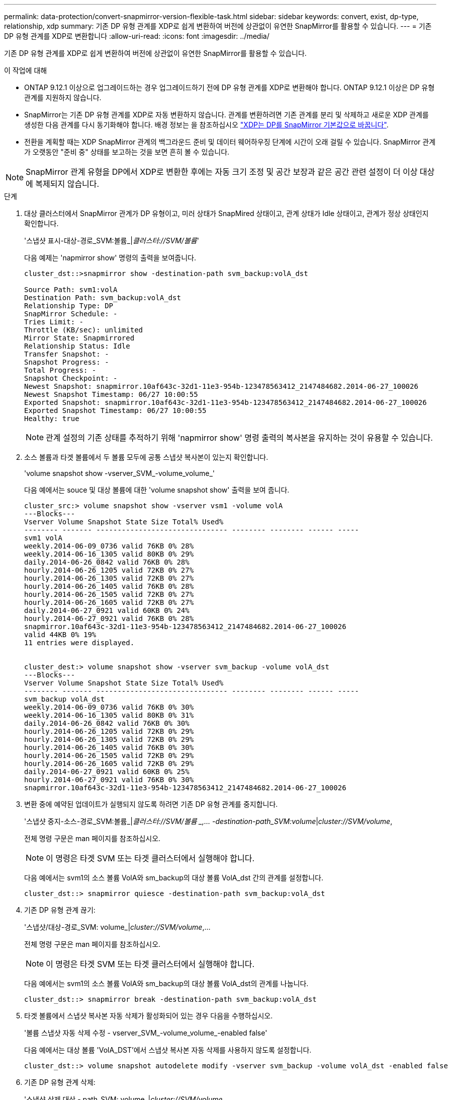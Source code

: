 ---
permalink: data-protection/convert-snapmirror-version-flexible-task.html 
sidebar: sidebar 
keywords: convert, exist, dp-type, relationship, xdp 
summary: 기존 DP 유형 관계를 XDP로 쉽게 변환하여 버전에 상관없이 유연한 SnapMirror를 활용할 수 있습니다. 
---
= 기존 DP 유형 관계를 XDP로 변환합니다
:allow-uri-read: 
:icons: font
:imagesdir: ../media/


[role="lead"]
기존 DP 유형 관계를 XDP로 쉽게 변환하여 버전에 상관없이 유연한 SnapMirror를 활용할 수 있습니다.

.이 작업에 대해
* ONTAP 9.12.1 이상으로 업그레이드하는 경우 업그레이드하기 전에 DP 유형 관계를 XDP로 변환해야 합니다. ONTAP 9.12.1 이상은 DP 유형 관계를 지원하지 않습니다.
* SnapMirror는 기존 DP 유형 관계를 XDP로 자동 변환하지 않습니다. 관계를 변환하려면 기존 관계를 분리 및 삭제하고 새로운 XDP 관계를 생성한 다음 관계를 다시 동기화해야 합니다. 배경 정보는 을 참조하십시오 link:version-flexible-snapmirror-default-concept.html["XDP는 DP를 SnapMirror 기본값으로 바꿉니다"].
* 전환을 계획할 때는 XDP SnapMirror 관계의 백그라운드 준비 및 데이터 웨어하우징 단계에 시간이 오래 걸릴 수 있습니다. SnapMirror 관계가 오랫동안 "준비 중" 상태를 보고하는 것을 보면 흔히 볼 수 있습니다.


[NOTE]
====
SnapMirror 관계 유형을 DP에서 XDP로 변환한 후에는 자동 크기 조정 및 공간 보장과 같은 공간 관련 설정이 더 이상 대상에 복제되지 않습니다.

====
.단계
. 대상 클러스터에서 SnapMirror 관계가 DP 유형이고, 미러 상태가 SnapMired 상태이고, 관계 상태가 Idle 상태이고, 관계가 정상 상태인지 확인합니다.
+
'스냅샷 표시-대상-경로_SVM:볼륨_|_클러스터://SVM/볼륨_'

+
다음 예제는 'napmirror show' 명령의 출력을 보여줍니다.

+
[listing]
----
cluster_dst::>snapmirror show -destination-path svm_backup:volA_dst

Source Path: svm1:volA
Destination Path: svm_backup:volA_dst
Relationship Type: DP
SnapMirror Schedule: -
Tries Limit: -
Throttle (KB/sec): unlimited
Mirror State: Snapmirrored
Relationship Status: Idle
Transfer Snapshot: -
Snapshot Progress: -
Total Progress: -
Snapshot Checkpoint: -
Newest Snapshot: snapmirror.10af643c-32d1-11e3-954b-123478563412_2147484682.2014-06-27_100026
Newest Snapshot Timestamp: 06/27 10:00:55
Exported Snapshot: snapmirror.10af643c-32d1-11e3-954b-123478563412_2147484682.2014-06-27_100026
Exported Snapshot Timestamp: 06/27 10:00:55
Healthy: true
----
+
[NOTE]
====
관계 설정의 기존 상태를 추적하기 위해 'napmirror show' 명령 출력의 복사본을 유지하는 것이 유용할 수 있습니다.

====
. 소스 볼륨과 타겟 볼륨에서 두 볼륨 모두에 공통 스냅샷 복사본이 있는지 확인합니다.
+
'volume snapshot show -vserver_SVM_-volume_volume_'

+
다음 예에서는 souce 및 대상 볼륨에 대한 'volume snapshot show' 출력을 보여 줍니다.

+
[listing]
----
cluster_src:> volume snapshot show -vserver vsm1 -volume volA
---Blocks---
Vserver Volume Snapshot State Size Total% Used%
-------- ------- ------------------------------- -------- -------- ------ -----
svm1 volA
weekly.2014-06-09_0736 valid 76KB 0% 28%
weekly.2014-06-16_1305 valid 80KB 0% 29%
daily.2014-06-26_0842 valid 76KB 0% 28%
hourly.2014-06-26_1205 valid 72KB 0% 27%
hourly.2014-06-26_1305 valid 72KB 0% 27%
hourly.2014-06-26_1405 valid 76KB 0% 28%
hourly.2014-06-26_1505 valid 72KB 0% 27%
hourly.2014-06-26_1605 valid 72KB 0% 27%
daily.2014-06-27_0921 valid 60KB 0% 24%
hourly.2014-06-27_0921 valid 76KB 0% 28%
snapmirror.10af643c-32d1-11e3-954b-123478563412_2147484682.2014-06-27_100026
valid 44KB 0% 19%
11 entries were displayed.


cluster_dest:> volume snapshot show -vserver svm_backup -volume volA_dst
---Blocks---
Vserver Volume Snapshot State Size Total% Used%
-------- ------- ------------------------------- -------- -------- ------ -----
svm_backup volA_dst
weekly.2014-06-09_0736 valid 76KB 0% 30%
weekly.2014-06-16_1305 valid 80KB 0% 31%
daily.2014-06-26_0842 valid 76KB 0% 30%
hourly.2014-06-26_1205 valid 72KB 0% 29%
hourly.2014-06-26_1305 valid 72KB 0% 29%
hourly.2014-06-26_1405 valid 76KB 0% 30%
hourly.2014-06-26_1505 valid 72KB 0% 29%
hourly.2014-06-26_1605 valid 72KB 0% 29%
daily.2014-06-27_0921 valid 60KB 0% 25%
hourly.2014-06-27_0921 valid 76KB 0% 30%
snapmirror.10af643c-32d1-11e3-954b-123478563412_2147484682.2014-06-27_100026
----
. 변환 중에 예약된 업데이트가 실행되지 않도록 하려면 기존 DP 유형 관계를 중지합니다.
+
'스냅샷 중지-소스-경로_SVM:볼륨_|_클러스터://SVM/볼륨 _,... -destination-path_SVM:volume_|_cluster://SVM/volume_,

+
전체 명령 구문은 man 페이지를 참조하십시오.

+
[NOTE]
====
이 명령은 타겟 SVM 또는 타겟 클러스터에서 실행해야 합니다.

====
+
다음 예에서는 svm1의 소스 볼륨 VolA와 sm_backup의 대상 볼륨 VolA_dst 간의 관계를 설정합니다.

+
[listing]
----
cluster_dst::> snapmirror quiesce -destination-path svm_backup:volA_dst
----
. 기존 DP 유형 관계 끊기:
+
'스냅샷/대상-경로_SVM: volume_|_cluster://SVM/volume_,...

+
전체 명령 구문은 man 페이지를 참조하십시오.

+
[NOTE]
====
이 명령은 타겟 SVM 또는 타겟 클러스터에서 실행해야 합니다.

====
+
다음 예에서는 svm1의 소스 볼륨 VolA와 sm_backup의 대상 볼륨 VolA_dst의 관계를 나눕니다.

+
[listing]
----
cluster_dst::> snapmirror break -destination-path svm_backup:volA_dst
----
. 타겟 볼륨에서 스냅샷 복사본 자동 삭제가 활성화되어 있는 경우 다음을 수행하십시오.
+
'볼륨 스냅샷 자동 삭제 수정 - vserver_SVM_-volume_volume_-enabled false'

+
다음 예에서는 대상 볼륨 'VolA_DST'에서 스냅샷 복사본 자동 삭제를 사용하지 않도록 설정합니다.

+
[listing]
----
cluster_dst::> volume snapshot autodelete modify -vserver svm_backup -volume volA_dst -enabled false
----
. 기존 DP 유형 관계 삭제:
+
'스냅샷 삭제 대상 - path_SVM: volume_|_cluster://SVM/volume_,...

+
전체 명령 구문은 man 페이지를 참조하십시오.

+
[NOTE]
====
이 명령은 타겟 SVM 또는 타겟 클러스터에서 실행해야 합니다.

====
+
다음 예에서는 svm1의 소스 볼륨 VolA와 sm_backup의 대상 볼륨 VolA_dst 간의 관계를 삭제합니다.

+
[listing]
----
cluster_dst::> snapmirror delete -destination-path svm_backup:volA_dst
----
. 'napmirror show' 명령에서 보존한 출력을 사용하여 새로운 XDP 유형 관계를 생성할 수 있습니다.
+
'스냅샷 생성 - 소스 경로 - SVM: volume_|_cluster://SVM/volume_,... -destination-path_SVM:volume_|_cluster://SVM/volume_,... -type XDP-schedule_schedule_-policy_policy_'

+
새 관계는 동일한 소스 볼륨과 타겟 볼륨을 사용해야 합니다. 전체 명령 구문은 man 페이지를 참조하십시오.

+
[NOTE]
====
이 명령은 타겟 SVM 또는 타겟 클러스터에서 실행해야 합니다.

====
+
다음 예에서는 기본 MirorAllSnapshots 정책을 사용하여 svm1의 소스 볼륨 "VolA"와 sVM_backup의 대상 볼륨 "VolA_DST" 간에 SnapMirror DR 관계를 생성합니다.

+
[listing]
----
cluster_dst::> snapmirror create -source-path svm1:volA -destination-path svm_backup:volA_dst
-type XDP -schedule my_daily -policy MirrorAllSnapshots
----
. 소스 및 대상 볼륨 재동기화:
+
'스냅샷 재동기화 - 소스 경로_SVM:볼륨_|_클러스터://SVM/볼륨 _,... -destination-path_SVM:volume_|_cluster://SVM/volume_,

+
재동기화 시간을 개선하려면 을 사용합니다 `-quick-resync` 단, 스토리지 효율성 절약 효과는 손실될 수 있다는 점을 알아야 합니다. 전체 명령 구문은 man 페이지를 참조하십시오. link:https://docs.netapp.com/us-en/ontap-cli-9111/snapmirror-resync.html#parameters.html["SnapMirror 재동기화 명령"].

+
[NOTE]
====
이 명령은 타겟 SVM 또는 타겟 클러스터에서 실행해야 합니다. 재동기화에는 기본 전송이 필요하지 않지만 시간이 오래 걸릴 수 있습니다. 사용량이 적은 시간에 재동기화를 실행할 수 있습니다.

====
+
다음 예에서는 svm1의 소스 볼륨 VolA와 sm_backup의 대상 볼륨 VolA_dst 간의 관계를 재동기화한다.

+
[listing]
----
cluster_dst::> snapmirror resync -source-path svm1:volA -destination-path svm_backup:volA_dst
----
. 스냅샷 복사본의 자동 삭제를 사용하지 않도록 설정한 경우 다음을 다시 사용하도록 설정합니다.
+
'볼륨 스냅샷 자동 삭제 수정 - vserver_SVM_-volume_volume_-enabled true'



.작업을 마친 후
. 'snapmirror show' 명령을 사용하여 SnapMirror 관계가 생성되었는지 확인합니다. 전체 명령 구문은 man 페이지를 참조하십시오.
. SnapMirror 정책에 정의된 대로 SnapMirror XDP 대상 볼륨이 스냅샷 복제본 업데이트를 시작하면 소스 클러스터에서 'snapmirror list-destinations' 명령의 출력을 사용하여 새로운 SnapMirror XDP 관계를 표시할 수 있습니다.

